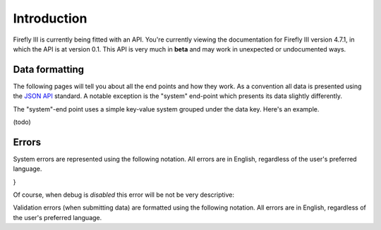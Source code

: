 .. _api_introduction:

============
Introduction
============

Firefly III is currently being fitted with an API. You're currently viewing the documentation for Firefly III version 4.7.1, in which the API is at version 0.1. This API is very much in **beta** and may work in unexpected or undocumented ways.

Data formatting
---------------
The following pages will tell you about all the end points and how they work. As a convention all data is presented using the `JSON API <http://jsonapi.org/>`_ standard. A notable exception is the "system" end-point which presents its data slightly differently.

The "system"-end point uses a simple key-value system grouped under the data key. Here's an example.

(todo)

Errors
------

System errors are represented using the following notation. All errors are in English, regardless of the user's preferred language.

.. code-block:: json
   {
       "message": "Error message is here",
       "exception": "ErrorException",
       "line": 190,
       "file": "/firefly-iii/some-file.php",
       "trace": []
}

Of course, when debug is *disabled* this error will be not be very descriptive:

.. code-block:: json
   {
       "message": "Internal Firefly III Exception. See log files.",
       "exception": "FireflyIII\\Exceptions\\FireflyException"
   }


Validation errors (when submitting data) are formatted using the following notation. All errors are in English, regardless of the user's preferred language.

.. code-block:: json
   {
       "message": "The given data was invalid.",
       "errors": {
           "name": [
               "The name field is required."
           ],
           "currency_id": [
               "The currency id field is required when currency code is not present."
           ],
           "currency_code": [
               "The currency code field is required when currency id is not present."
           ],
           "active": [
               "The active field is required."
           ],
           "type": [
               "The type field is required."
           ]
       }
   }


